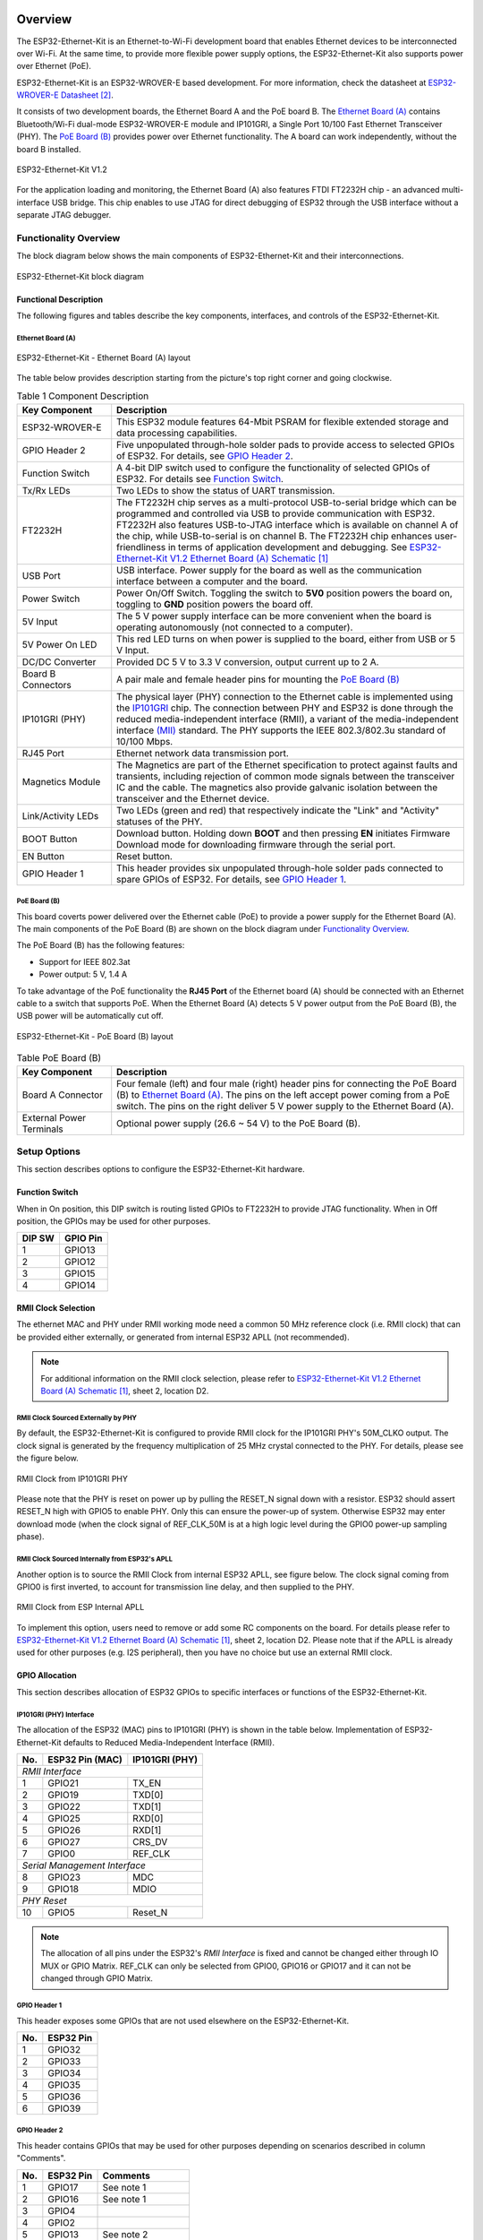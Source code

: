 .. zephyr:board:: esp32_ethernet_kit

Overview
********

The ESP32-Ethernet-Kit is an Ethernet-to-Wi-Fi development board that enables
Ethernet devices to be interconnected over Wi-Fi. At the same time, to provide
more flexible power supply options, the ESP32-Ethernet-Kit also supports power
over Ethernet (PoE).

.. _get-started-esp32-ethernet-kit-v1.2-overview:

ESP32-Ethernet-Kit is an ESP32-WROVER-E based development.
For more information, check the datasheet at `ESP32-WROVER-E Datasheet`_.

It consists of two development boards, the Ethernet Board A and the PoE
board B. The `Ethernet Board (A)`_ contains Bluetooth/Wi-Fi dual-mode
ESP32-WROVER-E module and IP101GRI, a Single Port 10/100 Fast Ethernet
Transceiver (PHY). The `PoE Board (B)`_ provides power over Ethernet
functionality. The A board can work independently, without the board B
installed.

.. _get-started-esp32-ethernet-kit-v1.2:

.. figure:: img/esp32-ethernet-kit-v1.2.jpg
    :align: center
    :alt: ESP32-Ethernet-Kit V1.2
    :figclass: align-center

    ESP32-Ethernet-Kit V1.2

For the application loading and monitoring, the Ethernet Board (A) also
features FTDI FT2232H chip - an advanced multi-interface USB bridge.
This chip enables to use JTAG for direct debugging of ESP32 through the
USB interface without a separate JTAG debugger.


Functionality Overview
======================

The block diagram below shows the main components of ESP32-Ethernet-Kit
and their interconnections.

.. figure:: img/esp32-ethernet-kit-v1.1-block-diagram.jpg
    :align: center
    :alt: ESP32-Ethernet-Kit block diagram
    :figclass: align-center

    ESP32-Ethernet-Kit block diagram


Functional Description
----------------------

The following figures and tables describe the key components, interfaces,
and controls of the ESP32-Ethernet-Kit.

.. _get-started-esp32-ethernet-kit-a-v1.2-layout:


Ethernet Board (A)
^^^^^^^^^^^^^^^^^^

.. figure:: img/esp32-ethernet-kit-a-v1.2-layout.jpg
    :align: center
    :alt: ESP32-Ethernet-Kit V1.2
    :figclass: align-center

    ESP32-Ethernet-Kit - Ethernet Board (A) layout

The table below provides description starting from the picture's top right
corner and going clockwise.

.. list-table:: Table 1  Component Description
  :widths: 40 150
  :header-rows: 1

  * - Key Component
    - Description
  * - ESP32-WROVER-E
    - This ESP32 module features 64-Mbit PSRAM for flexible extended storage
      and data processing capabilities.
  * - GPIO Header 2
    - Five unpopulated through-hole solder pads to provide access to selected
      GPIOs of ESP32. For details, see `GPIO Header 2`_.
  * - Function Switch
    - A 4-bit DIP switch used to configure the functionality of selected GPIOs
      of ESP32. For details see `Function Switch`_.
  * - Tx/Rx LEDs
    - Two LEDs to show the status of UART transmission.
  * - FT2232H
    - The FT2232H chip serves as a multi-protocol USB-to-serial bridge which
      can be programmed and controlled via USB to provide communication with
      ESP32. FT2232H also features USB-to-JTAG interface which is available
      on channel A of the chip, while USB-to-serial is on channel B.
      The FT2232H chip enhances user-friendliness in terms of application
      development and debugging. See `ESP32-Ethernet-Kit V1.2 Ethernet Board (A) Schematic`_
  * - USB Port
    - USB interface. Power supply for the board as well as the communication
      interface between a computer and the board.
  * - Power Switch
    - Power On/Off Switch. Toggling the switch to **5V0** position powers the
      board on, toggling to **GND** position powers the board off.
  * - 5V Input
    - The 5 V power supply interface can be more convenient when the board is
      operating autonomously (not connected to a computer).
  * - 5V Power On LED
    - This red LED turns on when power is supplied to the board, either from
      USB or 5 V Input.
  * - DC/DC Converter
    - Provided DC 5 V to 3.3 V conversion, output current up to 2 A.
  * - Board B Connectors
    - A pair male and female header pins for mounting the `PoE Board (B)`_
  * - IP101GRI (PHY)
    - The physical layer (PHY) connection to the Ethernet cable is
      implemented using the
      `IP101GRI <http://www.bdtic.com/DataSheet/ICplus/IP101G_DS_R01_20121224.pdf>`_
      chip. The connection between PHY and ESP32 is done through the reduced
      media-independent interface (RMII), a variant of the media-independent
      interface `(MII) <https://en.wikipedia.org/wiki/Media-independent_interface>`_
      standard. The PHY supports the IEEE 802.3/802.3u standard of 10/100
      Mbps.
  * - RJ45 Port
    - Ethernet network data transmission port.
  * - Magnetics Module
    - The Magnetics are part of the Ethernet specification to protect against
      faults and transients, including rejection of common mode signals
      between the transceiver IC and the cable. The magnetics also provide
      galvanic isolation between the transceiver and the Ethernet device.
  * - Link/Activity LEDs
    - Two LEDs (green and red) that respectively indicate the "Link" and
      "Activity" statuses of the PHY.
  * - BOOT Button
    - Download button. Holding down **BOOT** and then pressing **EN**
      initiates Firmware Download mode for downloading firmware through the
      serial port.
  * - EN Button
    - Reset button.
  * - GPIO Header 1
    - This header provides six unpopulated through-hole solder pads connected
      to spare GPIOs of ESP32. For details, see `GPIO Header 1`_.

PoE Board (B)
^^^^^^^^^^^^^

This board coverts power delivered over the Ethernet cable (PoE) to provide a
power supply for the Ethernet Board (A). The main components of the PoE Board
(B) are shown on the block diagram under `Functionality Overview`_.

The PoE Board (B) has the following features:

* Support for IEEE 802.3at
* Power output: 5 V, 1.4 A

To take advantage of the PoE functionality the **RJ45 Port** of the Ethernet
board (A) should be connected with an Ethernet cable to a switch that supports
PoE. When the Ethernet Board (A) detects 5 V power output from the PoE Board
(B), the USB power will be automatically cut off.

.. figure:: img/esp32-ethernet-kit-b-v1.0-layout.jpg
    :align: center
    :alt: ESP32-Ethernet-Kit - PoE Board (B)
    :figclass: align-center

    ESP32-Ethernet-Kit - PoE Board (B) layout

.. list-table:: Table  PoE Board (B)
  :widths: 40 150
  :header-rows: 1

  * - Key Component
    - Description
  * - Board A Connector
    - Four female (left) and four male (right) header pins for connecting the
      PoE Board (B) to `Ethernet Board (A)`_. The pins on the left accept
      power coming from a PoE switch. The pins on the right deliver 5 V power
      supply to the Ethernet Board (A).
  * - External Power Terminals
    - Optional power supply (26.6 ~ 54 V) to the PoE Board (B).

.. _get-started-esp32-ethernet-kit-v1.2-setup-options:


Setup Options
=============

This section describes options to configure the ESP32-Ethernet-Kit hardware.


Function Switch
---------------

When in On position, this DIP switch is routing listed GPIOs to FT2232H to
provide JTAG functionality. When in Off position, the GPIOs may be used for
other purposes.

=======  ================
DIP SW   GPIO Pin
=======  ================
 1       GPIO13
 2       GPIO12
 3       GPIO15
 4       GPIO14
=======  ================


RMII Clock Selection
--------------------

The ethernet MAC and PHY under RMII working mode need a common 50 MHz
reference clock (i.e. RMII clock) that can be provided either externally,
or generated from internal ESP32 APLL (not recommended).

.. note::

    For additional information on the RMII clock selection, please refer to
    `ESP32-Ethernet-Kit V1.2 Ethernet Board (A) Schematic`_, sheet 2, location D2.

RMII Clock Sourced Externally by PHY
^^^^^^^^^^^^^^^^^^^^^^^^^^^^^^^^^^^^

By default, the ESP32-Ethernet-Kit is configured to provide RMII clock for the
IP101GRI PHY's 50M_CLKO output. The clock signal is generated by the frequency
multiplication of 25 MHz crystal connected to the PHY. For details, please see
the figure below.

.. figure:: img/esp32-ethernet-kit-rmii-clk-from-phy.jpg
    :align: center
    :alt: RMII Clock from IP101GRI PHY
    :figclass: align-center

    RMII Clock from IP101GRI PHY

Please note that the PHY is reset on power up by pulling the RESET_N signal
down with a resistor. ESP32 should assert RESET_N high with GPIO5 to enable
PHY. Only this can ensure the power-up of system. Otherwise ESP32 may enter
download mode (when the clock signal of REF_CLK_50M is at a high logic level
during the GPIO0 power-up sampling phase).


RMII Clock Sourced Internally from ESP32's APLL
^^^^^^^^^^^^^^^^^^^^^^^^^^^^^^^^^^^^^^^^^^^^^^^

Another option is to source the RMII Clock from internal ESP32 APLL, see
figure below. The clock signal coming from GPIO0 is first inverted, to account
for transmission line delay, and then supplied to the PHY.

.. figure:: img/esp32-ethernet-kit-rmii-clk-to-phy.jpg
    :align: center
    :alt: RMII Clock from ESP Internal APLL
    :figclass: align-center

    RMII Clock from ESP Internal APLL

To implement this option, users need to remove or add some RC components on
the board. For details please refer to
`ESP32-Ethernet-Kit V1.2 Ethernet Board (A) Schematic`_,
sheet 2, location D2. Please note that if the APLL is already used for other
purposes (e.g. I2S peripheral), then you have no choice but use an external
RMII clock.


GPIO Allocation
---------------

This section describes allocation of ESP32 GPIOs to specific interfaces or
functions of the ESP32-Ethernet-Kit.


IP101GRI (PHY) Interface
^^^^^^^^^^^^^^^^^^^^^^^^

The allocation of the ESP32 (MAC) pins to IP101GRI (PHY) is shown in the table
below. Implementation of ESP32-Ethernet-Kit defaults to Reduced
Media-Independent Interface (RMII).

====  ================  ===============
No.   ESP32 Pin (MAC)   IP101GRI (PHY)
====  ================  ===============
*RMII Interface*
---------------------------------------
 1    GPIO21            TX_EN
 2    GPIO19            TXD[0]
 3    GPIO22            TXD[1]
 4    GPIO25            RXD[0]
 5    GPIO26            RXD[1]
 6    GPIO27            CRS_DV
 7    GPIO0             REF_CLK
----  ----------------  ---------------
*Serial Management Interface*
---------------------------------------
 8    GPIO23            MDC
 9    GPIO18            MDIO
----  ----------------  ---------------
*PHY Reset*
---------------------------------------
10    GPIO5             Reset_N
====  ================  ===============

.. note::

    The allocation of all pins under the ESP32's *RMII Interface* is fixed and
    cannot be changed either through IO MUX or GPIO Matrix. REF_CLK can only
    be selected from GPIO0, GPIO16 or GPIO17 and it can not be changed through
    GPIO Matrix.


GPIO Header 1
^^^^^^^^^^^^^

This header exposes some GPIOs that are not used elsewhere on the
ESP32-Ethernet-Kit.

====  ================
No.   ESP32 Pin
====  ================
 1    GPIO32
 2    GPIO33
 3    GPIO34
 4    GPIO35
 5    GPIO36
 6    GPIO39
====  ================


GPIO Header 2
^^^^^^^^^^^^^

This header contains GPIOs that may be used for other purposes depending on
scenarios described in column "Comments".

====  ==========  ====================
No.   ESP32 Pin   Comments
====  ==========  ====================
 1    GPIO17      See note 1
 2    GPIO16      See note 1
 3    GPIO4
 4    GPIO2
 5    GPIO13      See note 2
 6    GPIO12      See note 2
 7    GPIO15      See note 2
 8    GPIO14      See note 2
 9    GND         Ground
10    3V3         3.3 V power supply
====  ==========  ====================

.. note::

    1. The ESP32 pins GPIO16 and GPIO17 are not broken out to the
       ESP32-WROVER-E module and therefore not available for use. If you need
       to use these pins, please solder a module without PSRAM memory inside,
       e.g. the ESP32-WROOM-32D or ESP32-SOLO-1.

    2. Functionality depends on the settings of the `Function Switch`_.


GPIO Allocation Summary
^^^^^^^^^^^^^^^^^^^^^^^

.. csv-table::
    :header: ESP32-WROVER-E,IP101GRI,UART,JTAG,GPIO,Comments

    S_VP,,,,IO36,
    S_VN,,,,IO39,
    IO34,,,,IO34,
    IO35,,,,IO35,
    IO32,,,,IO32,
    IO33,,,,IO33,
    IO25,RXD[0],,,,
    IO26,RXD[1],,,,
    IO27,CRS_DV,,,,
    IO14,,,TMS,IO14,
    IO12,,,TDI,IO12,
    IO13,,,TCK,IO13,
    IO15,,,TDO,IO15,
    IO2,,,,IO2,
    IO0,REF_CLK,,,,See note 1
    IO4,,,,IO4,
    IO16,,,,IO16 (NC),See note 2
    IO17,,,,IO17 (NC),See note 2
    IO5,Reset_N,,,,See note 1
    IO18,MDIO,,,,
    IO19,TXD[0],,,,
    IO21,TX_EN,,,,
    RXD0,,RXD,,,
    TXD0,,TXD,,,
    IO22,TXD[1],,,,
    IO23,MDC,,,,

.. note::

    1. To prevent the power-on state of the GPIO0 from being affected by the
       clock output on the PHY side, the RESET_N signal to PHY defaults to
       low, turning the clock output off. After power-on you can control
       RESET_N with GPIO5 to turn the clock output on. See also
       `RMII Clock Sourced Externally by PHY`_. For PHYs that cannot turn off
       the clock output through RESET_N, it is recommended to use a crystal
       module that can be disabled/enabled externally. Similarly like when
       using RESET_N, the oscillator module should be disabled by default and
       turned on by ESP32 after power-up. For a reference design please see
       `ESP32-Ethernet-Kit V1.2 Ethernet Board (A) Schematic`_.

    2. The ESP32 pins GPIO16 and GPIO17 are not broken out to the
       ESP32-WROVER-E module and therefore not available for use. If you need
       to use these pins, please solder a module without PSRAM memory inside,
       e.g. the ESP32-WROOM-32D or ESP32-SOLO-1.

System requirements
*******************

Prerequisites
=============

Espressif HAL requires WiFi and Bluetooth binary blobs in order work. Run the command
below to retrieve those files.

.. code-block:: console

   west blobs fetch hal_espressif

.. note::

   It is recommended running the command above after :file:`west update`.

Building & Flashing
*******************

Simple boot
===========

The board could be loaded using the single binary image, without 2nd stage bootloader.
It is the default option when building the application without additional configuration.

.. note::

   Simple boot does not provide any security features nor OTA updates.

MCUboot bootloader
==================

User may choose to use MCUboot bootloader instead. In that case the bootloader
must be built (and flashed) at least once.

There are two options to be used when building an application:

1. Sysbuild
2. Manual build

.. note::

   User can select the MCUboot bootloader by adding the following line
   to the board default configuration file.

   .. code:: cfg

      CONFIG_BOOTLOADER_MCUBOOT=y

Sysbuild
========

The sysbuild makes possible to build and flash all necessary images needed to
bootstrap the board with the ESP32 SoC.

To build the sample application using sysbuild use the command:

.. zephyr-app-commands::
   :tool: west
   :zephyr-app: samples/hello_world
   :board: esp32_ethernet_kit/esp32/procpu
   :goals: build
   :west-args: --sysbuild
   :compact:

By default, the ESP32 sysbuild creates bootloader (MCUboot) and application
images. But it can be configured to create other kind of images.

Build directory structure created by sysbuild is different from traditional
Zephyr build. Output is structured by the domain subdirectories:

.. code-block::

  build/
  ├── hello_world
  │   └── zephyr
  │       ├── zephyr.elf
  │       └── zephyr.bin
  ├── mcuboot
  │    └── zephyr
  │       ├── zephyr.elf
  │       └── zephyr.bin
  └── domains.yaml

.. note::

   With ``--sysbuild`` option the bootloader will be re-build and re-flash
   every time the pristine build is used.

For more information about the system build please read the :ref:`sysbuild` documentation.

Manual build
============

During the development cycle, it is intended to build & flash as quickly possible.
For that reason, images can be built one at a time using traditional build.

The instructions following are relevant for both manual build and sysbuild.
The only difference is the structure of the build directory.

.. note::

   Remember that bootloader (MCUboot) needs to be flash at least once.


Build and flash applications as usual (see :ref:`build_an_application` and
:ref:`application_run` for more details).

.. zephyr-app-commands::
   :zephyr-app: samples/hello_world
   :board: esp32_ethernet_kit/esp32/procpu
   :goals: build

The usual ``flash`` target will work with the ``esp32_ethernet_kit`` board
configuration. Here is an example for the :zephyr:code-sample:`hello_world`
application.

.. zephyr-app-commands::
   :zephyr-app: samples/hello_world
   :board: esp32_ethernet_kit/esp32/procpu
   :goals: flash

Open the serial monitor using the following command:

.. code-block:: shell

   west espressif monitor

After the board has automatically reset and booted, you should see the following
message in the monitor:

.. code-block:: console

   ***** Booting Zephyr OS vx.x.x-xxx-gxxxxxxxxxxxx *****
   Hello World! esp32_ethernet_kit

Debugging
*********

As with much custom hardware, the ESP32 modules require patches to
OpenOCD that are not upstreamed yet. Espressif maintains their own fork of
the project. The custom OpenOCD can be obtained at `OpenOCD ESP32`_.

The Zephyr SDK uses a bundled version of OpenOCD by default. You can overwrite that behavior by adding the
``-DOPENOCD=<path/to/bin/openocd> -DOPENOCD_DEFAULT_PATH=<path/to/openocd/share/openocd/scripts>``
parameter when building.

Here is an example for building the :zephyr:code-sample:`hello_world` application.

.. zephyr-app-commands::
   :zephyr-app: samples/hello_world
   :board: esp32_ethernet_kit/esp32/procpu
   :goals: build flash
   :gen-args: -DOPENOCD=<path/to/bin/openocd> -DOPENOCD_DEFAULT_PATH=<path/to/openocd/share/openocd/scripts>

You can debug an application in the usual way. Here is an example for the :zephyr:code-sample:`hello_world` application.

.. zephyr-app-commands::
   :zephyr-app: samples/hello_world
   :board: esp32_ethernet_kit/esp32/procpu
   :goals: debug


Enabling Ethernet
*****************

Enable Ethernet MAC, PHY and MDIO; add these to your device tree overlay:

.. code-block:: devicetree

    &eth {
        status = "okay";
    };

    &phy {
        status = "okay";
    };

    &mdio {
        status = "okay";
    };

Enable Ethernet in KConfig:

.. code-block:: cfg

    CONFIG_ETH_ESP32=y
    CONFIG_NETWORKING=y
    CONFIG_NET_L2_ETHERNET=y

Board Init
==========

RESET_N (GPIO5) is automatically set high to enable the Ethernet PHY
during board initialization (board_init.c)

References
**********

.. target-notes::

.. _`ESP32-Ethernet-Kit V1.2 Ethernet Board (A) Schematic`: https://dl.espressif.com/dl/schematics/SCH_ESP32-Ethernet-Kit_A_V1.2_20200528.pdf
.. _`ESP32-WROVER-E Datasheet`: https://www.espressif.com/sites/default/files/documentation/esp32-wrover-e_esp32-wrover-ie_datasheet_en.pdf
.. _`OpenOCD ESP32`: https://github.com/espressif/openocd-esp32/releases
